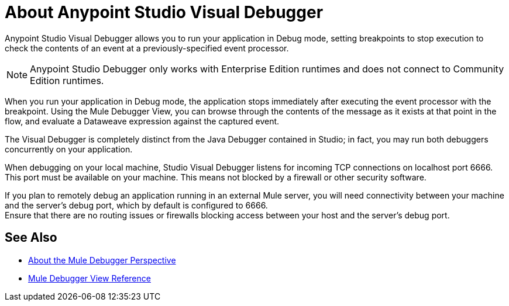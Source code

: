 = About Anypoint Studio Visual Debugger

Anypoint Studio Visual Debugger allows you to run your application in Debug mode, setting breakpoints to stop execution to check the contents of an event at a previously-specified event processor.

[NOTE]
Anypoint Studio Debugger only works with Enterprise Edition runtimes and does not connect to Community Edition runtimes.

When you run your application in Debug mode, the application stops immediately after executing the event processor with the breakpoint. Using the Mule Debugger View, you can browse through the contents of the message as it exists at that point in the flow, and evaluate a Dataweave expression against the captured event.

The Visual Debugger is completely distinct from the Java Debugger contained in Studio; in fact, you may run both debuggers concurrently on your application.

When debugging on your local machine, Studio Visual Debugger listens for incoming TCP connections on localhost port 6666. This port must be available on your machine. This means not blocked by a firewall or other security software.

If you plan to remotely debug an application running in an external Mule server, you will need connectivity between your machine and the server's debug port, which by default is configured to 6666. +
Ensure that there are no routing issues or firewalls blocking access between your host and the server's debug port.


== See Also

* link:/anypoint-studio/v/7/debugger-perspective-concept[About the Mule Debugger Perspective]
* link:/anypoint-studio/v/7/mule-debugger-view-reference[Mule Debugger View Reference]
